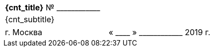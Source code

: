 [cols="^1"]
[width="100%"]
|====================
|*{cnt_title}* № +____________+
|{cnt_subtitle}
|====================

[cols="1,1"]
[width="100%"]
|====================
<|г. Москва 
>|« +____+ » +____________+ 2019 г.
|====================